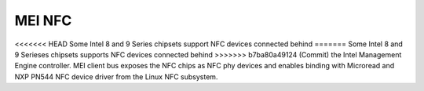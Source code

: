 .. SPDX-License-Identifier: GPL-2.0

MEI NFC
-------

<<<<<<< HEAD
Some Intel 8 and 9 Series chipsets support NFC devices connected behind
=======
Some Intel 8 and 9 Serieses chipsets supports NFC devices connected behind
>>>>>>> b7ba80a49124 (Commit)
the Intel Management Engine controller.
MEI client bus exposes the NFC chips as NFC phy devices and enables
binding with Microread and NXP PN544 NFC device driver from the Linux NFC
subsystem.

.. kernel-render:: DOT
   :alt: MEI NFC digraph
   :caption: **MEI NFC** Stack

   digraph NFC {
    cl_nfc -> me_cl_nfc;
    "drivers/nfc/mei_phy" -> cl_nfc [lhead=bus];
    "drivers/nfc/microread/mei" -> cl_nfc;
    "drivers/nfc/microread/mei" -> "drivers/nfc/mei_phy";
    "drivers/nfc/pn544/mei" -> cl_nfc;
    "drivers/nfc/pn544/mei" -> "drivers/nfc/mei_phy";
    "net/nfc" -> "drivers/nfc/microread/mei";
    "net/nfc" -> "drivers/nfc/pn544/mei";
    "neard" -> "net/nfc";
    cl_nfc [label="mei/bus(nfc)"];
    me_cl_nfc [label="me fw (nfc)"];
   }
